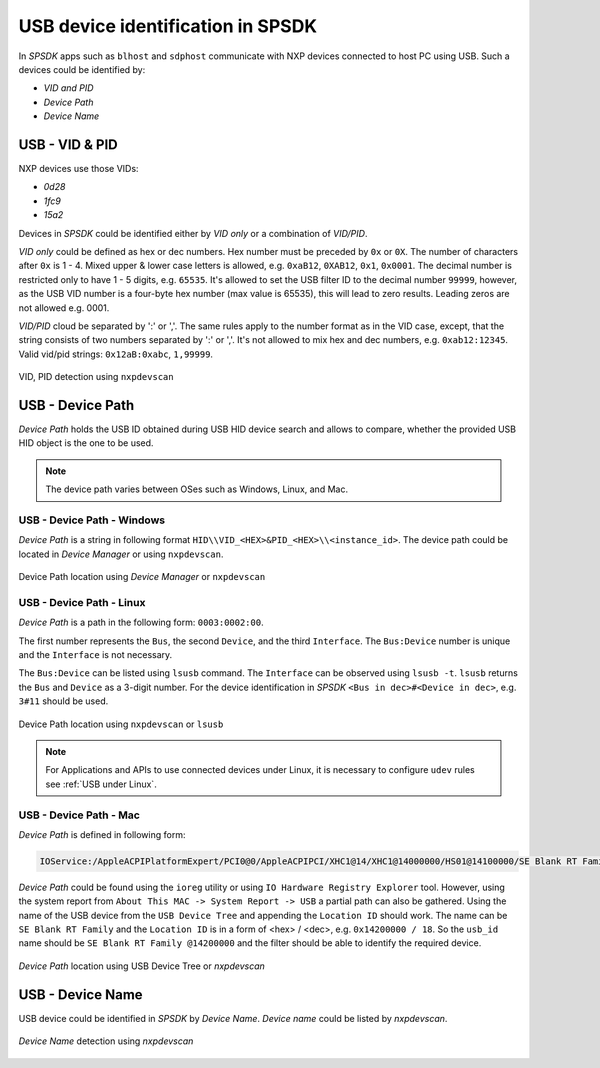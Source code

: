 .. TODO: [SPSDK-722] Check reference in rst for usb and uart using include not toctree


==================================
USB device identification in SPSDK
==================================

In *SPSDK* apps such as ``blhost`` and ``sdphost`` communicate with NXP devices connected to host PC using USB. Such a devices could be identified by:

- *VID and PID*
- *Device Path*
- *Device Name*

---------------
USB - VID & PID
---------------

NXP devices use those VIDs:

- *0d28*
- *1fc9*
- *15a2*

Devices in *SPSDK* could be identified either by *VID only* or a combination of *VID/PID*.

*VID only* could be defined as hex or dec numbers. Hex number must be preceded by ``0x`` or ``0X``. The number of characters after ``0x`` is 1 - 4. Mixed upper & lower case letters is allowed, e.g. ``0xaB12``, ``0XAB12``, ``0x1``, ``0x0001``. The decimal number is restricted only to have 1 - 5 digits, e.g. ``65535``. It's allowed to set the USB filter ID to the decimal number ``99999``, however, as the USB VID number is a four-byte hex number (max value is 65535), this will lead to zero results. Leading zeros are not allowed e.g. 0001.

*VID/PID* cloud be separated by ':' or ','. The same rules apply to the number format as in the VID case, except, that the string consists of two numbers separated by ':' or ','. It's not allowed to mix hex and dec numbers, e.g. ``0xab12:12345``. Valid vid/pid strings: ``0x12aB:0xabc``, ``1,99999``.

.. figure:: ../_static/images/nxpdevscan_usb_detect-vid-pid.png
    :scale: 50 %
    :align: center

    VID, PID detection using ``nxpdevscan``

-----------------
USB - Device Path
-----------------

*Device Path* holds the USB ID obtained during USB HID device search and allows to compare, whether the provided USB HID object is the one to be used.

.. note::

    The device path varies between OSes such as Windows, Linux, and Mac.


USB - Device Path - Windows
===========================

*Device Path* is a string in following format ``HID\\VID_<HEX>&PID_<HEX>\\<instance_id>``. The device path could be located in *Device Manager* or using ``nxpdevscan``.

.. figure:: ../_static/images/windows_usb_device_path_location.png
    :scale: 25 %
    :align: center

    Device Path location using *Device Manager* or ``nxpdevscan``

USB - Device Path - Linux
=========================

*Device Path* is a path in the following form: ``0003:0002:00``.

The first number represents the ``Bus``, the second ``Device``, and the third ``Interface``. The ``Bus:Device`` number is unique and the ``Interface`` is not necessary.

The ``Bus:Device`` can be listed using ``lsusb`` command. The ``Interface`` can be observed using ``lsusb -t``. ``lsusb`` returns the ``Bus`` and ``Device`` as a 3-digit number. For the device identification in *SPSDK* ``<Bus in dec>#<Device in dec>``, e.g. ``3#11`` should be used.

.. figure:: ../_static/images/linux_usb_device_path_location.png
    :scale: 25 %
    :align: center

    Device Path location using ``nxpdevscan`` or ``lsusb``

.. note::

    For Applications and APIs to use connected devices under Linux, it is necessary to configure ``udev`` rules see :ref:`USB under Linux`.

USB - Device Path - Mac
=======================

*Device Path* is defined in following form:

.. code-block::

    IOService:/AppleACPIPlatformExpert/PCI0@0/AppleACPIPCI/XHC1@14/XHC1@14000000/HS01@14100000/SE Blank RT Family @14100000/IOUSBHostInterface@0/AppleUserUSBHostHIDDevice

*Device Path* could be found using the ``ioreg`` utility or using ``IO Hardware Registry Explorer`` tool. However, using the system report from ``About This MAC -> System Report -> USB`` a partial path can also be gathered. Using the name of the USB device from the ``USB Device Tree`` and appending the ``Location ID`` should work. The name can be ``SE Blank RT Family`` and the ``Location ID`` is in a form of <hex> / <dec>, e.g. ``0x14200000 / 18``. So the ``usb_id`` name should be ``SE Blank RT Family @14200000`` and the filter should be able to identify the required device.

.. figure:: ../_static/images/mac_usb_device_path_location.png
    :scale: 50 %
    :align: center

    *Device Path* location using USB Device Tree or `nxpdevscan`

-----------------
USB - Device Name
-----------------

USB device could be identified in *SPSDK* by *Device Name*. *Device name* could be listed by *nxpdevscan*.

.. figure:: ../_static/images/nxpdevscan_usb_detect-device-path.png
    :scale: 50 %
    :align: center

    *Device Name* detection using `nxpdevscan`

